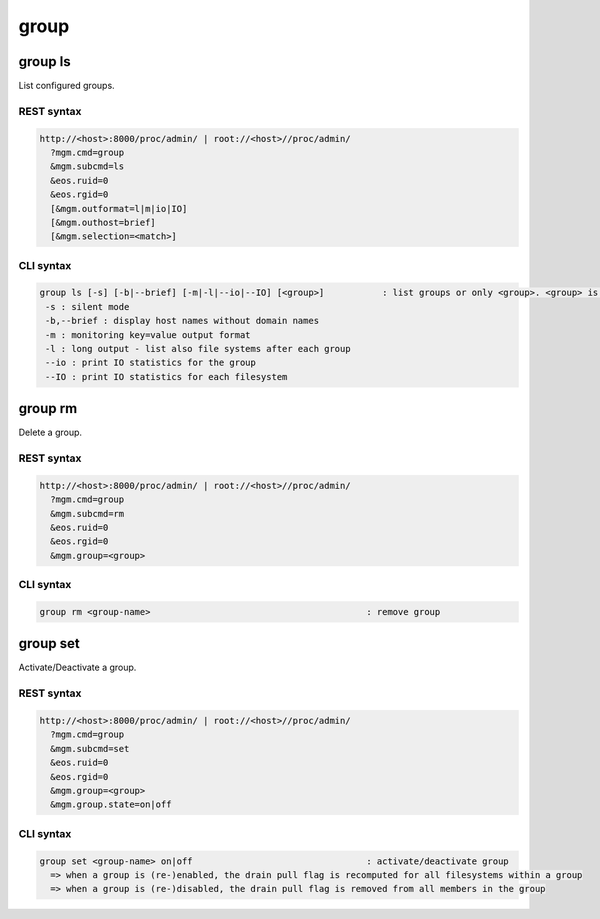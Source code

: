 .. highlight:: rst

.. index::
   single: Group API



group
=====

group ls
--------

List configured groups.

REST syntax
+++++++++++

.. code-block:: text

   http://<host>:8000/proc/admin/ | root://<host>//proc/admin/
     ?mgm.cmd=group
     &mgm.subcmd=ls
     &eos.ruid=0
     &eos.rgid=0
     [&mgm.outformat=l|m|io|IO]
     [&mgm.outhost=brief]
     [&mgm.selection=<match>]

CLI syntax
++++++++++

.. code-block:: text

   group ls [-s] [-b|--brief] [-m|-l|--io|--IO] [<group>]           : list groups or only <group>. <group> is a substring match and can be a comma seperated list
    -s : silent mode
    -b,--brief : display host names without domain names
    -m : monitoring key=value output format
    -l : long output - list also file systems after each group
    --io : print IO statistics for the group
    --IO : print IO statistics for each filesystem

group rm
--------

Delete a group.

REST syntax
+++++++++++

.. code-block:: text

   http://<host>:8000/proc/admin/ | root://<host>//proc/admin/
     ?mgm.cmd=group
     &mgm.subcmd=rm
     &eos.ruid=0
     &eos.rgid=0
     &mgm.group=<group>

CLI syntax
++++++++++

.. code-block:: text

   group rm <group-name>                                         : remove group

group set
--------

Activate/Deactivate a group.

REST syntax
+++++++++++

.. code-block:: text

   http://<host>:8000/proc/admin/ | root://<host>//proc/admin/
     ?mgm.cmd=group
     &mgm.subcmd=set
     &eos.ruid=0
     &eos.rgid=0
     &mgm.group=<group>
     &mgm.group.state=on|off

CLI syntax
++++++++++

.. code-block:: text

   group set <group-name> on|off                                 : activate/deactivate group
     => when a group is (re-)enabled, the drain pull flag is recomputed for all filesystems within a group
     => when a group is (re-)disabled, the drain pull flag is removed from all members in the group

